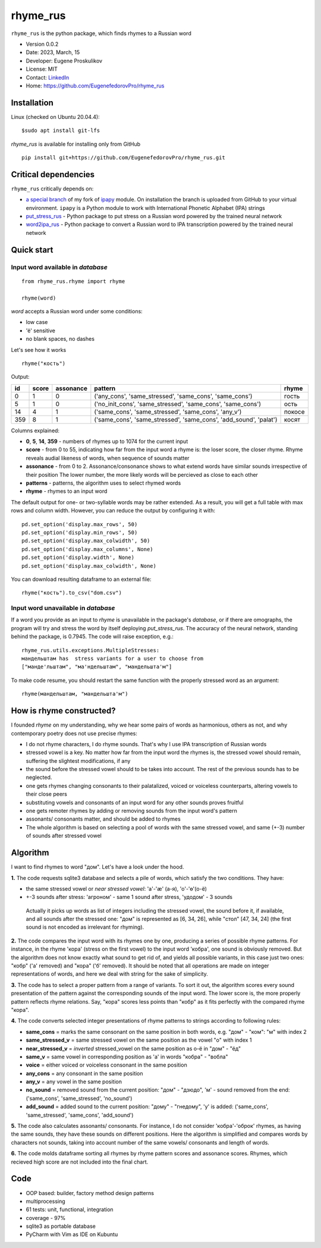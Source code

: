 =========
rhyme_rus
=========

``rhyme_rus`` is the python package, which finds rhymes to a Russian word

* Version 0.0.2
* Date: 2023, March, 15
* Developer: Eugene Proskulikov
* License: MIT
* Contact: `LinkedIn <https://www.linkedin.com/in/eugene-proskulikov-168050a4/>`_
* Home: https://github.com/EugenefedorovPro/rhyme_rus

Installation
_________________


Linux (checked on Ubuntu 20.04.4)::

    $sudo apt install git-lfs


*rhyme_rus*  is available for installing only from GitHub

::

    pip install git+https://github.com/EugenefedorovPro/rhyme_rus.git


Critical dependencies 
_________________________

``rhyme_rus`` critically depends on:  

* `a special branch <https://github.com/EugenefedorovPro/ipapy_eugene/tree/forpython310>`_ of my fork of `ipapy <https://github.com/pettarin/ipapy>`_ module. On installation the branch is uploaded from GitHub to your virtual environment. ``ipapy`` is a Python module to work with International Phonetic Alphabet (IPA) strings
* `put_stress_rus <https://github.com/EugenefedorovPro/put_stress_rus>`_ - Python package to put stress on a Russian word powered by the trained neural network
* `word2ipa_rus <https://github.com/EugenefedorovPro/word2ipa_rus>`_ - Python package to convert a Russian word to IPA transcription powered by the trained neural network 



Quick start
_________________________________________

------------------------------------------
Input word available in `database` 
------------------------------------------

::

    from rhyme_rus.rhyme import rhyme

    rhyme(word)

*word* accepts a Russian word under some conditions:

- low case
- 'ё' sensitive
- no blank spaces, no dashes



Let's see how it works ::

    rhyme("кость")


Output:


+----+-------+-----------+---------------------------------------------------------------------------------+--------+
| id | score | assonance | pattern                                                                         | rhyme  | 
+====+=======+===========+=================================================================================+========+
| 0  |   1   |    0      | ('any_cons', 'same_stressed', 'same_cons', 'same_cons')                         | гость  |
+----+-------+-----------+---------------------------------------------------------------------------------+--------+
| 5  |   1   |    0      | ('no_init_cons', 'same_stressed', 'same_cons', 'same_cons')                     | ость   |
+----+-------+-----------+---------------------------------------------------------------------------------+--------+
| 14 |   4   |    1      | ('same_cons', 'same_stressed', 'same_cons', 'any_v')                            | покосе |
+----+-------+-----------+---------------------------------------------------------------------------------+--------+
| 359|   8   |    1      | ('same_cons', 'same_stressed', 'same_cons', 'add_sound', 'palat')               | косят  |
+----+-------+-----------+---------------------------------------------------------------------------------+--------+




Columns explained:

* **0**, **5**, **14**, **359** - numbers of rhymes up to 1074 for the current input
* **score** - from 0 to 55, indicating how far from the input word a rhyme is: the loser score, the closer rhyme. 
  Rhyme reveals audial likeness of words, when sequence of sounds matter
* **assonance** - from 0 to 2. Assonance/consonance shows to what extend 
  words have similar sounds irrespective of their position 
  The lower number, the more likely words will be percieved as close to each other
* **patterns** - patterns, the algorithm uses to select rhymed words
* **rhyme** - rhymes to an input word


The default output for one- or two-syllable words may be rather extended. 
As a result, you will get a full table with max rows and column width. 
However, you can reduce the output by configuring it with::


    pd.set_option('display.max_rows', 50)
    pd.set_option('display.min_rows', 50)
    pd.set_option('display.max_colwidth', 50)
    pd.set_option('display.max_columns', None)
    pd.set_option('display.width', None)
    pd.set_option('display.max_colwidth', None)
    

You can download resulting dataframe to an external file::
 
    rhyme("кость").to_csv("dom.csv")


------------------------------------------
Input word unavailable in `database` 
------------------------------------------
If a word you provide as an input to `rhyme` is unavailable in the package's `database`, 
or if there are omographs, the program will try and stress the word by itself deploying `put_stress_rus`. 
The accuracy of the neural network, standing behind the package, is 0.7945. 
The code will raise exception, e.g.::

        rhyme_rus.utils.exceptions.MultipleStresses: 
        мандельштам has  stress variants for a user to choose from 
        ["манде'льштам", "ма'ндельштам", "мандельшта'м"]

To make code resume, you should restart the same function with the properly stressed word as an argument::

        rhyme(мандельштам, "мандельшта'м")


How is rhyme constructed?
_________________________

I founded `rhyme` on my understanding, why we hear some
pairs of words as harmonious, others as not, and why contemporary poetry does not use precise rhymes:

* I do not rhyme characters, I do rhyme sounds. That's why I use IPA transcription of Russian words

* stressed vowel is a key. No matter how far from the input word the rhymes is, 
  the stressed vowel should remain, suffering the slightest modifications, if any

* the sound before the stressed vowel should to be takes into account. 
  The rest of the previous sounds has to be neglected.

* one gets rhymes changing consonants to their palatalized, voiced or voiceless counterparts, 
  altering vowels to their close peers 

* substituting vowels and consonants of an input word for any other sounds proves fruitful

* one gets remoter rhymes by adding or removing sounds from the input word's pattern

* assonants/ consonants matter, and should be added to rhymes

* The whole algorithm is based on selecting a pool of words with the same stressed vowel, 
  and same (+-3) number of sounds after stressed vowel


Algorithm
_________

I want to find rhymes to word "дом". Let's have a look under the hood.


**1.** The code requests sqlite3 database and selects a pile of words, which satisfy the two conditions. They have:

* the same stressed vowel or `near stressed vowel`: 'a'-'æ' (а-я), 'o'-'ɵ'(о-ё) 
* +-3 sounds after stress: 'агроном' - same 1 sound after stress, 'удодом' - 3 sounds

 | Actually it picks up words as list of integers including the stressed vowel, the sound before it, if available, and all sounds after the stressed one: "дом" is represented as [6, 34, 26], while "стол" [47, 34, 24] (the first sound is not encoded as irrelevant for rhyming). 

**2.** The code compares the input word with its rhymes one by one, producing a series of possible rhyme patterns. For instance, in the rhyme 'кора' (stress on the first vowel) to the input word 'кобра', one sound is obviously removed. But the algorithm does not know exactly what sound to get rid of, and yields all possible variants, in this case just two ones: "кобр" ('a' removed) and "кора" ('б' removed). It should be noted that all operations are made on integer representations of words, and here we deal with string for the sake of simplicity.

**3.** The code has to select a proper pattern from a range of variants. To sort it out, the algorithm scores every sound presentation of the pattern against the corresponding sounds of the input word. The lower score is, the more properly pattern reflects rhyme relations. Say, "кора" scores less points than "кобр" as it fits perfectly with the compared rhyme "кора". 

**4.** The code converts selected integer presentations of rhyme patterns to strings according to following rules:


*  **same_cons** = marks the same consonant on the same position in both words, e.g. "дом" - "ком": "м" with index 2

*  **same_stressed_v** = same stressed vowel on the same position as the vowel "о" with index 1

*  **near_stressed_v** = `inverted` stressed_vowel on the same position as о-ё in "дом" - "ёд"

*  **same_v** = same vowel in corresponding position as 'а' in words "кобра" - "вобла"

*  **voice** = either voiced or voiceless consonant in the same position

*  **any_cons** = any consonant in the same position

*  **any_v** = any vowel in the same position

*  **no_sound** = removed sound from the current position: "дом" - "дзюдо", 'м' - sound removed from the end: ('same_cons', 'same_stressed', 'no_sound')

*  **add_sound** = added sound to the current position: "дому" - "гнедому", 'у' is added: ('same_cons', 'same_stressed', 'same_cons', 'add_sound')

**5.** The code also calculates assonants/ consonants. For instance, I do not consider 'кобра'-'оброк' rhymes, as having the same sounds, they have these sounds on different positions. Here the algorithm is simplified and compares words by characters not sounds, taking into account number of the same vowels/ consonants and length of words.

**6.** The code molds dataframe sorting all rhymes by rhyme pattern scores and assonance scores. Rhymes, which recieved high score are not included into the final chart.


Code
____
* OOP based: builder, factory method design patterns 
* multiprocessing
* 61 tests: unit, functional, integration
* coverage - 97%
* sqlite3 as portable database
* PyCharm with Vim as IDE on Kubuntu
 
